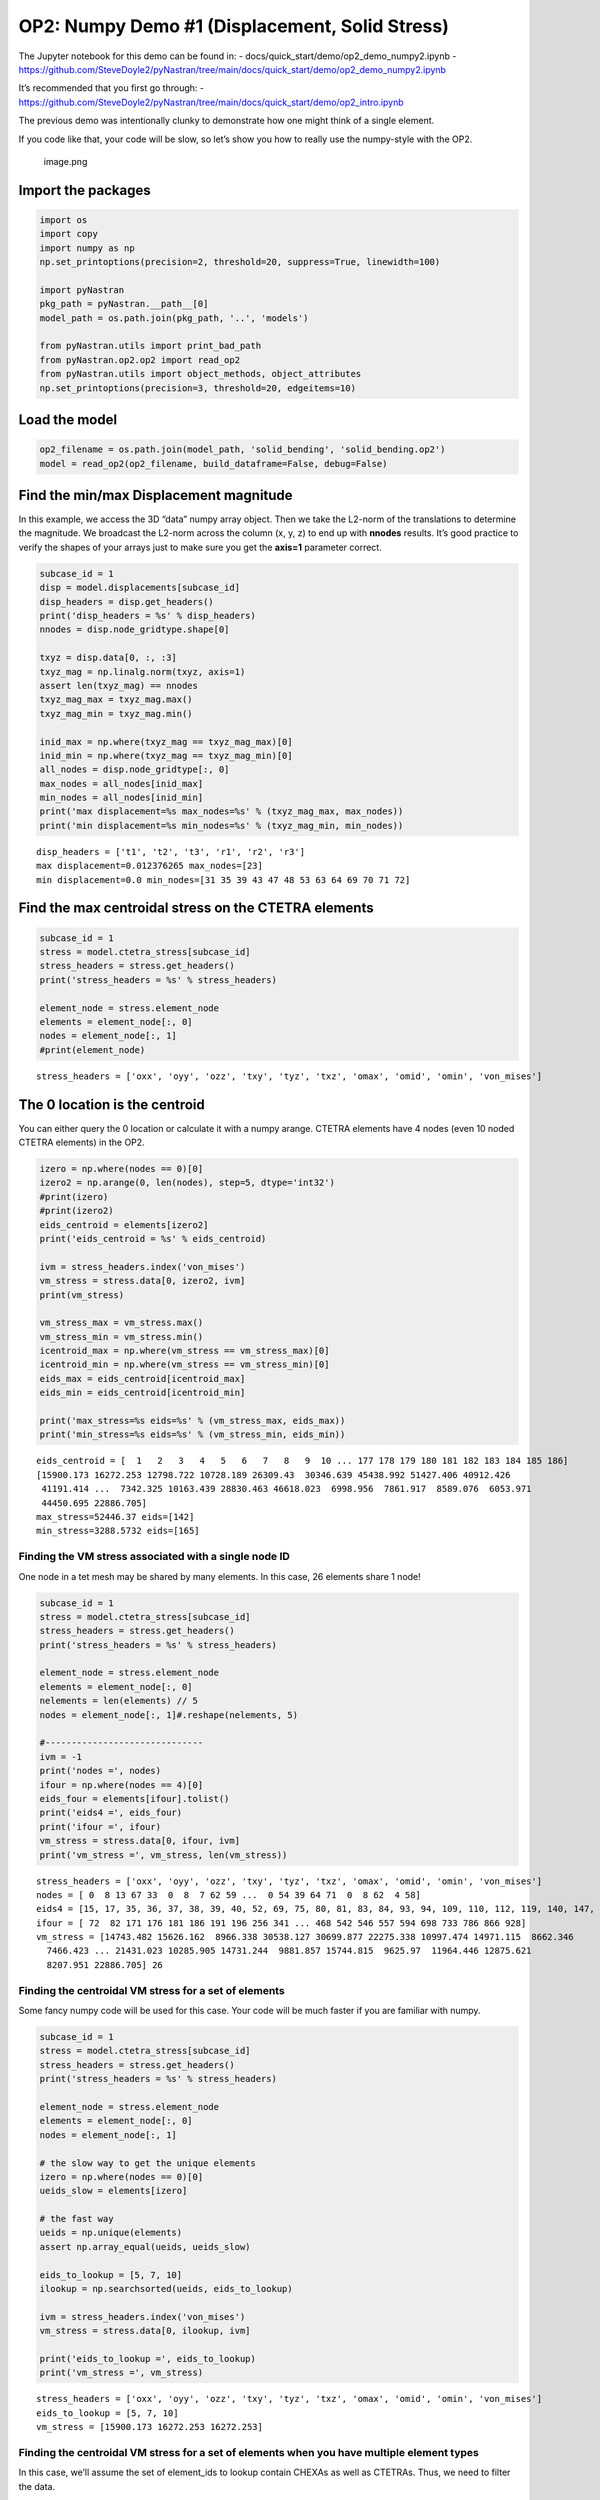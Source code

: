 OP2: Numpy Demo #1 (Displacement, Solid Stress)
===============================================

The Jupyter notebook for this demo can be found in: -
docs/quick_start/demo/op2_demo_numpy2.ipynb -
https://github.com/SteveDoyle2/pyNastran/tree/main/docs/quick_start/demo/op2_demo_numpy2.ipynb

It’s recommended that you first go through: -
https://github.com/SteveDoyle2/pyNastran/tree/main/docs/quick_start/demo/op2_intro.ipynb

The previous demo was intentionally clunky to demonstrate how one might
think of a single element.

If you code like that, your code will be slow, so let’s show you how to
really use the numpy-style with the OP2.

.. figure:: attachment:image.png
   :alt: image.png

   image.png

Import the packages
~~~~~~~~~~~~~~~~~~~

.. code:: ipython3

    import os
    import copy
    import numpy as np
    np.set_printoptions(precision=2, threshold=20, suppress=True, linewidth=100)

    import pyNastran
    pkg_path = pyNastran.__path__[0]
    model_path = os.path.join(pkg_path, '..', 'models')

    from pyNastran.utils import print_bad_path
    from pyNastran.op2.op2 import read_op2
    from pyNastran.utils import object_methods, object_attributes
    np.set_printoptions(precision=3, threshold=20, edgeitems=10)

Load the model
~~~~~~~~~~~~~~

.. code:: ipython3

    op2_filename = os.path.join(model_path, 'solid_bending', 'solid_bending.op2')
    model = read_op2(op2_filename, build_dataframe=False, debug=False)



.. raw:: html

    <text style=color:green>INFO:    op2_scalar.py:1588           op2_filename = 'c:\\nasa\\m4\\formats\\git\\pynastran\\pyNastran\\..\\models\\solid_bending\\solid_bending.op2'
    </text>


Find the min/max Displacement magnitude
~~~~~~~~~~~~~~~~~~~~~~~~~~~~~~~~~~~~~~~

In this example, we access the 3D “data” numpy array object. Then we
take the L2-norm of the translations to determine the magnitude. We
broadcast the L2-norm across the column (x, y, z) to end up with
**nnodes** results. It’s good practice to verify the shapes of your
arrays just to make sure you get the **axis=1** parameter correct.

.. code:: ipython3

    subcase_id = 1
    disp = model.displacements[subcase_id]
    disp_headers = disp.get_headers()
    print('disp_headers = %s' % disp_headers)
    nnodes = disp.node_gridtype.shape[0]

    txyz = disp.data[0, :, :3]
    txyz_mag = np.linalg.norm(txyz, axis=1)
    assert len(txyz_mag) == nnodes
    txyz_mag_max = txyz_mag.max()
    txyz_mag_min = txyz_mag.min()

    inid_max = np.where(txyz_mag == txyz_mag_max)[0]
    inid_min = np.where(txyz_mag == txyz_mag_min)[0]
    all_nodes = disp.node_gridtype[:, 0]
    max_nodes = all_nodes[inid_max]
    min_nodes = all_nodes[inid_min]
    print('max displacement=%s max_nodes=%s' % (txyz_mag_max, max_nodes))
    print('min displacement=%s min_nodes=%s' % (txyz_mag_min, min_nodes))


.. parsed-literal::

    disp_headers = ['t1', 't2', 't3', 'r1', 'r2', 'r3']
    max displacement=0.012376265 max_nodes=[23]
    min displacement=0.0 min_nodes=[31 35 39 43 47 48 53 63 64 69 70 71 72]


Find the max centroidal stress on the CTETRA elements
~~~~~~~~~~~~~~~~~~~~~~~~~~~~~~~~~~~~~~~~~~~~~~~~~~~~~

.. code:: ipython3

    subcase_id = 1
    stress = model.ctetra_stress[subcase_id]
    stress_headers = stress.get_headers()
    print('stress_headers = %s' % stress_headers)

    element_node = stress.element_node
    elements = element_node[:, 0]
    nodes = element_node[:, 1]
    #print(element_node)


.. parsed-literal::

    stress_headers = ['oxx', 'oyy', 'ozz', 'txy', 'tyz', 'txz', 'omax', 'omid', 'omin', 'von_mises']


The 0 location is the centroid
~~~~~~~~~~~~~~~~~~~~~~~~~~~~~~

You can either query the 0 location or calculate it with a numpy arange.
CTETRA elements have 4 nodes (even 10 noded CTETRA elements) in the OP2.

.. code:: ipython3

    izero = np.where(nodes == 0)[0]
    izero2 = np.arange(0, len(nodes), step=5, dtype='int32')
    #print(izero)
    #print(izero2)
    eids_centroid = elements[izero2]
    print('eids_centroid = %s' % eids_centroid)

    ivm = stress_headers.index('von_mises')
    vm_stress = stress.data[0, izero2, ivm]
    print(vm_stress)

    vm_stress_max = vm_stress.max()
    vm_stress_min = vm_stress.min()
    icentroid_max = np.where(vm_stress == vm_stress_max)[0]
    icentroid_min = np.where(vm_stress == vm_stress_min)[0]
    eids_max = eids_centroid[icentroid_max]
    eids_min = eids_centroid[icentroid_min]

    print('max_stress=%s eids=%s' % (vm_stress_max, eids_max))
    print('min_stress=%s eids=%s' % (vm_stress_min, eids_min))


.. parsed-literal::

    eids_centroid = [  1   2   3   4   5   6   7   8   9  10 ... 177 178 179 180 181 182 183 184 185 186]
    [15900.173 16272.253 12798.722 10728.189 26309.43  30346.639 45438.992 51427.406 40912.426
     41191.414 ...  7342.325 10163.439 28830.463 46618.023  6998.956  7861.917  8589.076  6053.971
     44450.695 22886.705]
    max_stress=52446.37 eids=[142]
    min_stress=3288.5732 eids=[165]


Finding the VM stress associated with a single node ID
------------------------------------------------------

One node in a tet mesh may be shared by many elements. In this case, 26
elements share 1 node!

.. code:: ipython3

    subcase_id = 1
    stress = model.ctetra_stress[subcase_id]
    stress_headers = stress.get_headers()
    print('stress_headers = %s' % stress_headers)

    element_node = stress.element_node
    elements = element_node[:, 0]
    nelements = len(elements) // 5
    nodes = element_node[:, 1]#.reshape(nelements, 5)

    #------------------------------
    ivm = -1
    print('nodes =', nodes)
    ifour = np.where(nodes == 4)[0]
    eids_four = elements[ifour].tolist()
    print('eids4 =', eids_four)
    print('ifour =', ifour)
    vm_stress = stress.data[0, ifour, ivm]
    print('vm_stress =', vm_stress, len(vm_stress))


.. parsed-literal::

    stress_headers = ['oxx', 'oyy', 'ozz', 'txy', 'tyz', 'txz', 'omax', 'omid', 'omin', 'von_mises']
    nodes = [ 0  8 13 67 33  0  8  7 62 59 ...  0 54 39 64 71  0  8 62  4 58]
    eids4 = [15, 17, 35, 36, 37, 38, 39, 40, 52, 69, 75, 80, 81, 83, 84, 93, 94, 109, 110, 112, 119, 140, 147, 158, 174, 186]
    ifour = [ 72  82 171 176 181 186 191 196 256 341 ... 468 542 546 557 594 698 733 786 866 928]
    vm_stress = [14743.482 15626.162  8966.338 30538.127 30699.877 22275.338 10997.474 14971.115  8662.346
      7466.423 ... 21431.023 10285.905 14731.244  9881.857 15744.815  9625.97  11964.446 12875.621
      8207.951 22886.705] 26


Finding the centroidal VM stress for a set of elements
------------------------------------------------------

Some fancy numpy code will be used for this case. Your code will be much
faster if you are familiar with numpy.

.. code:: ipython3

    subcase_id = 1
    stress = model.ctetra_stress[subcase_id]
    stress_headers = stress.get_headers()
    print('stress_headers = %s' % stress_headers)

    element_node = stress.element_node
    elements = element_node[:, 0]
    nodes = element_node[:, 1]

    # the slow way to get the unique elements
    izero = np.where(nodes == 0)[0]
    ueids_slow = elements[izero]

    # the fast way
    ueids = np.unique(elements)
    assert np.array_equal(ueids, ueids_slow)

    eids_to_lookup = [5, 7, 10]
    ilookup = np.searchsorted(ueids, eids_to_lookup)

    ivm = stress_headers.index('von_mises')
    vm_stress = stress.data[0, ilookup, ivm]

    print('eids_to_lookup =', eids_to_lookup)
    print('vm_stress =', vm_stress)


.. parsed-literal::

    stress_headers = ['oxx', 'oyy', 'ozz', 'txy', 'tyz', 'txz', 'omax', 'omid', 'omin', 'von_mises']
    eids_to_lookup = [5, 7, 10]
    vm_stress = [15900.173 16272.253 16272.253]


Finding the centroidal VM stress for a set of elements when you have multiple element types
-------------------------------------------------------------------------------------------

In this case, we’ll assume the set of element_ids to lookup contain
CHEXAs as well as CTETRAs. Thus, we need to filter the data.

.. code:: ipython3

    subcase_id = 1
    stress = model.ctetra_stress[subcase_id]
    stress_headers = stress.get_headers()
    print('stress_headers = %s' % stress_headers)

    element_node = stress.element_node
    elements = element_node[:, 0]
    nodes = element_node[:, 1]

    ueids = np.unique(elements)
    print('ueids', ueids)
    eids_to_lookup = [5, 7, 10, 186, 1000000]
    ilookup = np.searchsorted(ueids, eids_to_lookup)

    ivm = stress_headers.index('von_mises')
    vm_stress = stress.data[0, ilookup, ivm]

    print('eids_to_lookup =', eids_to_lookup)
    print('vm_stress =', vm_stress)


.. parsed-literal::

    stress_headers = ['oxx', 'oyy', 'ozz', 'txy', 'tyz', 'txz', 'omax', 'omid', 'omin', 'von_mises']
    ueids [  1   2   3   4   5   6   7   8   9  10 ... 177 178 179 180 181 182 183 184 185 186]
    eids_to_lookup = [5, 7, 10, 186, 1000000]
    vm_stress = [15900.173 16272.253 16272.253 22275.338 22275.338]


We have a problem where our element_id (1000000) is out of range
~~~~~~~~~~~~~~~~~~~~~~~~~~~~~~~~~~~~~~~~~~~~~~~~~~~~~~~~~~~~~~~~

Searchsorted is fast, but you need to make sure your data actually
exists. Otherwise, you’ll end up finding the data for the next element
in the sorted list.

Let’s filter the data using sets and then use searchsorted.

.. code:: ipython3

    eids_to_lookup = [5, 7, 10, 186, 1000000]
    filtered_eids = np.intersect1d(elements, eids_to_lookup)
    ilookup = np.searchsorted(ueids, filtered_eids)
    vm_stress = stress.data[0, ilookup, ivm]

    print('filtered_eids =', filtered_eids)
    print('vm_stress =', vm_stress)


.. parsed-literal::

    filtered_eids = [  5   7  10 186]
    vm_stress = [15900.173 16272.253 16272.253 22275.338]


Other Elements that are Similar
~~~~~~~~~~~~~~~~~~~~~~~~~~~~~~~

-  Rod Stress/strain
-  Beam Stress/strain
-  Bar Stress/strain
-  Isotropic CQUAD4 stress/strain
